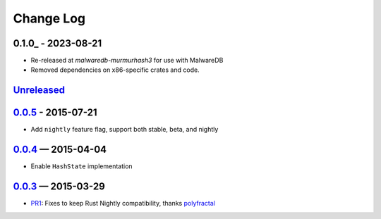 Change Log
==========

0.1.0_ - 2023-08-21
-------------------
* Re-released at `malwaredb-murmurhash3` for use with MalwareDB
* Removed dependencies on x86-specific crates and code.

Unreleased_
----------

0.0.5_ - 2015-07-21
-------------------

* Add ``nightly`` feature flag, support both stable, beta, and nightly


0.0.4_ — 2015-04-04
----------

* Enable ``HashState`` implementation


0.0.3_ — 2015-03-29
------------------

* PR1_: Fixes to keep Rust Nightly compatibility, thanks polyfractal_


.. _Unreleased: https://github.com/mhallin/murmurhash3-rs/compare/v0.0.5...HEAD
.. _0.0.5: https://github.com/mhallin/murmurhash3-rs/compare/v0.0.4...v0.0.5
.. _0.0.4: https://github.com/mhallin/murmurhash3-rs/compare/v0.0.3...v0.0.4
.. _0.0.3: https://github.com/mhallin/murmurhash3-rs/compare/v0.0.2...v0.0.3

.. _PR1: https://github.com/mhallin/murmurhash3-rs/pull/1
.. _polyfractal: https://github.com/polyfractal
